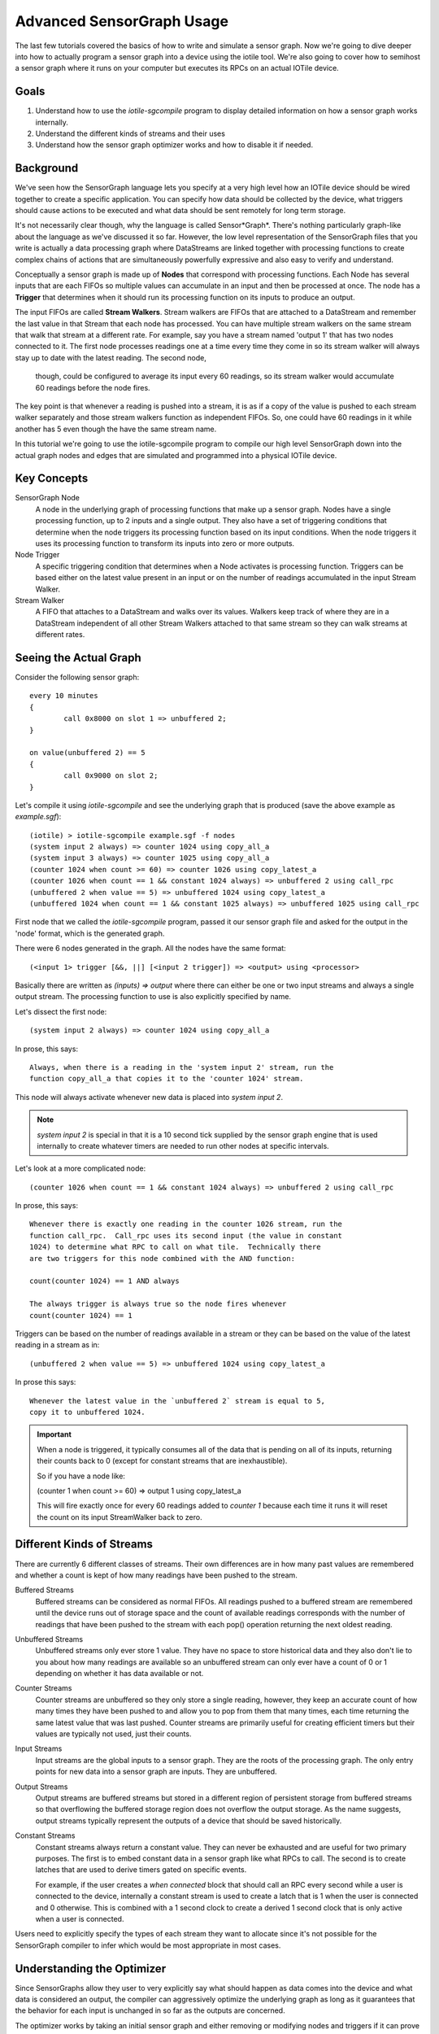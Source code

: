 Advanced SensorGraph Usage
--------------------------

The last few tutorials covered the basics of how to write and simulate a sensor
graph. Now we're going to dive deeper into how to actually program a sensor
graph into a device using the iotile tool.  We're also going to cover how to
semihost a sensor graph where it runs on your computer but executes its
RPCs on an actual IOTile device.

Goals
#####

1. Understand how to use the `iotile-sgcompile` program to display detailed
   information on how a sensor graph works internally.
2. Understand the different kinds of streams and their uses
3. Understand how the sensor graph optimizer works and how to disable it
   if needed.

Background
##########

We've seen how the SensorGraph language lets you specify at a very high level
how an IOTile device should be wired together to create a specific application.
You can specify how data should be collected by the device, what triggers should
cause actions to be executed and what data should be sent remotely for long
term storage.

It's not necessarily clear though, why the language is called Sensor*Graph*.
There's nothing particularly graph-like about the language as we've discussed it
so far.  However, the low level representation of the SensorGraph files that
you write is actually a data processing graph where DataStreams are linked
together with processing functions to create complex chains of actions that
are simultaneously powerfully expressive and also easy to verify and understand.

Conceptually a sensor graph is made up of **Nodes** that correspond with
processing functions.  Each Node has several inputs that are each FIFOs so
multiple values can accumulate in an input and then be processed at once.
The node has a **Trigger** that determines when it should run its
processing function on its inputs to produce an output.

The input FIFOs are called **Stream Walkers**.  Stream walkers are FIFOs
that are attached to a DataStream and remember the last value in that Stream
that each node has processed.  You can have multiple stream walkers on the
same stream that walk that stream at a different rate.  For example, say you
have a stream named 'output 1' that has two nodes connected to it.  The first
node processes readings one at a time every time they come in so its stream
walker will always stay up to date with the latest reading.  The second node,
 though, could be configured to average its input every 60 readings, so its
 stream walker would accumulate 60 readings before the node fires.

The key point is that whenever a reading is pushed into a stream, it is as if
a copy of the value is pushed to each stream walker
separately and those stream walkers function as independent FIFOs.  So, one
could have 60 readings in it while another has 5 even though the have the
same stream name.

In this tutorial we're going to use the iotile-sgcompile program to compile
our high level SensorGraph down into the actual graph nodes and edges that
are simulated and programmed into a physical IOTile device.

Key Concepts
############

SensorGraph Node
	A node in the underlying graph of processing functions that make up a
	sensor graph.  Nodes have a single processing function, up to 2 inputs and
	a single output. They also have a set of triggering conditions that
	determine when the node triggers its processing function based on its
	input conditions.  When the node triggers it uses its processing function
	to transform its inputs into zero or more outputs.

Node Trigger
	A specific triggering condition that determines when a Node activates
	is processing function.  Triggers can be based either on the latest value
	present in an input or on the number of readings accumulated in the
	input Stream Walker.

Stream Walker
	A FIFO that attaches to a DataStream and walks over its values.  Walkers
	keep track of where they are in a DataStream independent of all other 
	Stream Walkers attached to that same stream so they can walk streams at
	different rates.

Seeing the Actual Graph
#######################

Consider the following sensor graph::

	every 10 minutes
	{
		call 0x8000 on slot 1 => unbuffered 2;
	}

	on value(unbuffered 2) == 5
	{
		call 0x9000 on slot 2;
	}

Let's compile it using `iotile-sgcompile` and see the underlying graph that
is produced (save the above example as `example.sgf`)::

	(iotile) > iotile-sgcompile example.sgf -f nodes
	(system input 2 always) => counter 1024 using copy_all_a
	(system input 3 always) => counter 1025 using copy_all_a
	(counter 1024 when count >= 60) => counter 1026 using copy_latest_a
	(counter 1026 when count == 1 && constant 1024 always) => unbuffered 2 using call_rpc
	(unbuffered 2 when value == 5) => unbuffered 1024 using copy_latest_a
	(unbuffered 1024 when count == 1 && constant 1025 always) => unbuffered 1025 using call_rpc

First node that we called the `iotile-sgcompile` program, passed it our
sensor graph file and asked for the output  in the 'node' format, which is the
generated graph.

There were 6 nodes generated in the graph.  All the nodes have the same
format::

	(<input 1> trigger [&&, ||] [<input 2 trigger]) => <output> using <processor>

Basically there are written as `(inputs) => output` where there can either be
one or two input streams and always a single output stream.  The processing
function to use is also explicitly specified by name.

Let's dissect the first node::

	(system input 2 always) => counter 1024 using copy_all_a

In prose, this says::

	Always, when there is a reading in the 'system input 2' stream, run the
	function copy_all_a that copies it to the 'counter 1024' stream.

This node will always activate whenever new data is placed into
`system input 2`.

.. note::

	`system input 2` is special in that it is a 10 second tick supplied by the
	sensor graph engine that is used internally to create whatever timers are
	needed to run other nodes at specific intervals.

Let's look at a more complicated node::

	(counter 1026 when count == 1 && constant 1024 always) => unbuffered 2 using call_rpc

In prose, this says::

	Whenever there is exactly one reading in the counter 1026 stream, run the
	function call_rpc.  Call_rpc uses its second input (the value in constant
	1024) to determine what RPC to call on what tile.  Technically there
	are two triggers for this node combined with the AND function:

	count(counter 1024) == 1 AND always

	The always trigger is always true so the node fires whenever
	count(counter 1024) == 1

Triggers can be based on the number of readings available in a stream or they
can be based on the value of the latest reading in a stream as in::

	(unbuffered 2 when value == 5) => unbuffered 1024 using copy_latest_a

In prose this says::

	Whenever the latest value in the `unbuffered 2` stream is equal to 5,
	copy it to unbuffered 1024.

.. important::

	When a node is triggered, it typically consumes all of the data that is
	pending on all of its inputs, returning their counts back to 0 (except
	for constant streams that are inexhaustible).

	So if you have a node like:

	(counter 1 when count >= 60) => output 1 using copy_latest_a

	This will fire exactly once for every 60 readings added to `counter 1`
	because each time it runs it will reset the count on its input StreamWalker
	back to zero.

Different Kinds of Streams
##########################

There are currently 6 different classes of streams.  Their own differences are
in how many past values are remembered and whether a count is kept
of how many readings have been pushed to the stream.

Buffered Streams
	Buffered streams can be considered as normal FIFOs.  All readings pushed to
	a buffered stream are remembered until the device runs out of storage space
	and the count of available readings corresponds with the number of readings
	that have been pushed to the stream with each pop() operation returning the
	next oldest reading.

Unbuffered Streams
	Unbuffered streams only ever store 1 value.  They have no space to store
	historical data and they also don't lie to you about how many readings are
	available so an unbuffered stream can only ever have a count of 0 or 1
	depending on whether it has data available or not.

Counter Streams
	Counter streams are unbuffered so they only store a single reading, however,
	they keep an accurate count of how many times they have been pushed to and
	allow you to pop from them that many times, each time returning the same
	latest value that was last pushed.  Counter streams are primarily useful
	for creating efficient timers but their values are typically not used, just
	their counts.

Input Streams
	Input streams are the global inputs to a sensor graph.  They are the roots
	of the processing graph.  The only entry points for new data into a sensor
	graph are inputs.  They are unbuffered.

Output Streams
	Output streams are buffered streams but stored in a different region of
	persistent storage from buffered streams so that overflowing the buffered
	storage region does not overflow the output storage.  As the name suggests,
	output streams typically represent the outputs of a device that should be
	saved historically.

Constant Streams
	Constant streams always return a constant value.  They can never be
	exhausted and are useful for two primary purposes.  The first is to embed
	constant data in a sensor graph like what RPCs to call.  The second is to
	create latches that are used to derive timers gated on specific events.

	For example, if the user creates a `when connected` block that should call
	an RPC every second while a user is connected to the device, internally a
	constant stream is used to create a latch that is 1 when the user is
	connected and 0 otherwise.  This is combined with a 1 second clock to
	create a derived 1 second clock that is only active when a user is
	connected.

Users need to explicitly specify the types of each stream they want to allocate
since it's not possible for the SensorGraph compiler to infer which would be
most appropriate in most cases.

Understanding the Optimizer
###########################

Since SensorGraphs allow they user to very explicitly say what should happen
as data comes into the device and what data is considered an output, the
compiler can aggressively optimize the underlying graph as long as it
guarantees that the behavior for each input is unchanged in so far as the
outputs are concerned.

The optimizer works by taking an initial sensor graph and either removing
or modifying nodes and triggers if it can prove that the resulting
configuration is identical to the initial one in terms of user visible
behavior. The optimizer makes no assumptions about what happens inside of
an RPC and just works on the sensor graph structure itself.

If you want to see what the optimizer does or need to disable it, you can
specify the `--disable-optimizer` flag to the sensorgraph compiler.

Next Steps
##########

After finishing all of these tutorials you should be ready to build your
own IOTile based data gathering and control system by putting all of the
pieces we've covered together to fit your needs.
